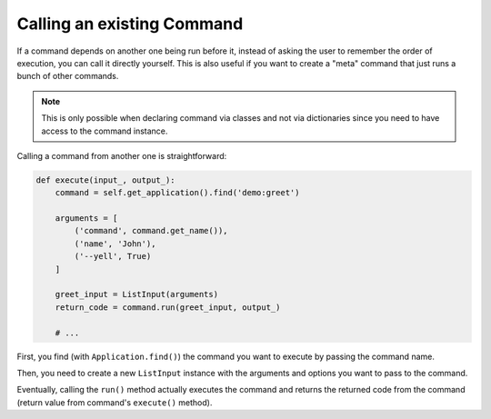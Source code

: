 Calling an existing Command
---------------------------

If a command depends on another one being run before it, instead of asking the
user to remember the order of execution, you can call it directly yourself.
This is also useful if you want to create a "meta" command that just runs a
bunch of other commands.

.. note::

    This is only possible when declaring command via classes and not via dictionaries
    since you need to have access to the command instance.

Calling a command from another one is straightforward:

.. code-block:: python

    def execute(input_, output_):
        command = self.get_application().find('demo:greet')

        arguments = [
            ('command', command.get_name()),
            ('name', 'John'),
            ('--yell', True)
        ]

        greet_input = ListInput(arguments)
        return_code = command.run(greet_input, output_)

        # ...

First, you find (with ``Application.find()``) the
command you want to execute by passing the command name.

Then, you need to create a new ``ListInput`` instance
with the arguments and options you want to pass to the command.

Eventually, calling the ``run()`` method actually executes the command and
returns the returned code from the command (return value from command's
``execute()`` method).
